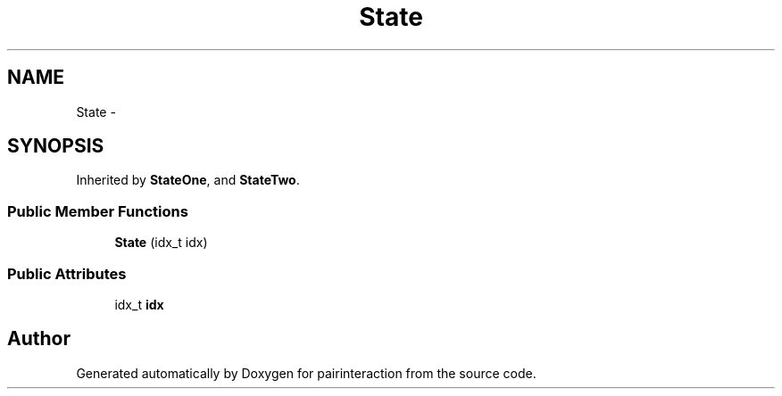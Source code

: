 .TH "State" 3 "Thu Feb 16 2017" "pairinteraction" \" -*- nroff -*-
.ad l
.nh
.SH NAME
State \- 
.SH SYNOPSIS
.br
.PP
.PP
Inherited by \fBStateOne\fP, and \fBStateTwo\fP\&.
.SS "Public Member Functions"

.in +1c
.ti -1c
.RI "\fBState\fP (idx_t idx)"
.br
.in -1c
.SS "Public Attributes"

.in +1c
.ti -1c
.RI "idx_t \fBidx\fP"
.br
.in -1c

.SH "Author"
.PP 
Generated automatically by Doxygen for pairinteraction from the source code\&.
